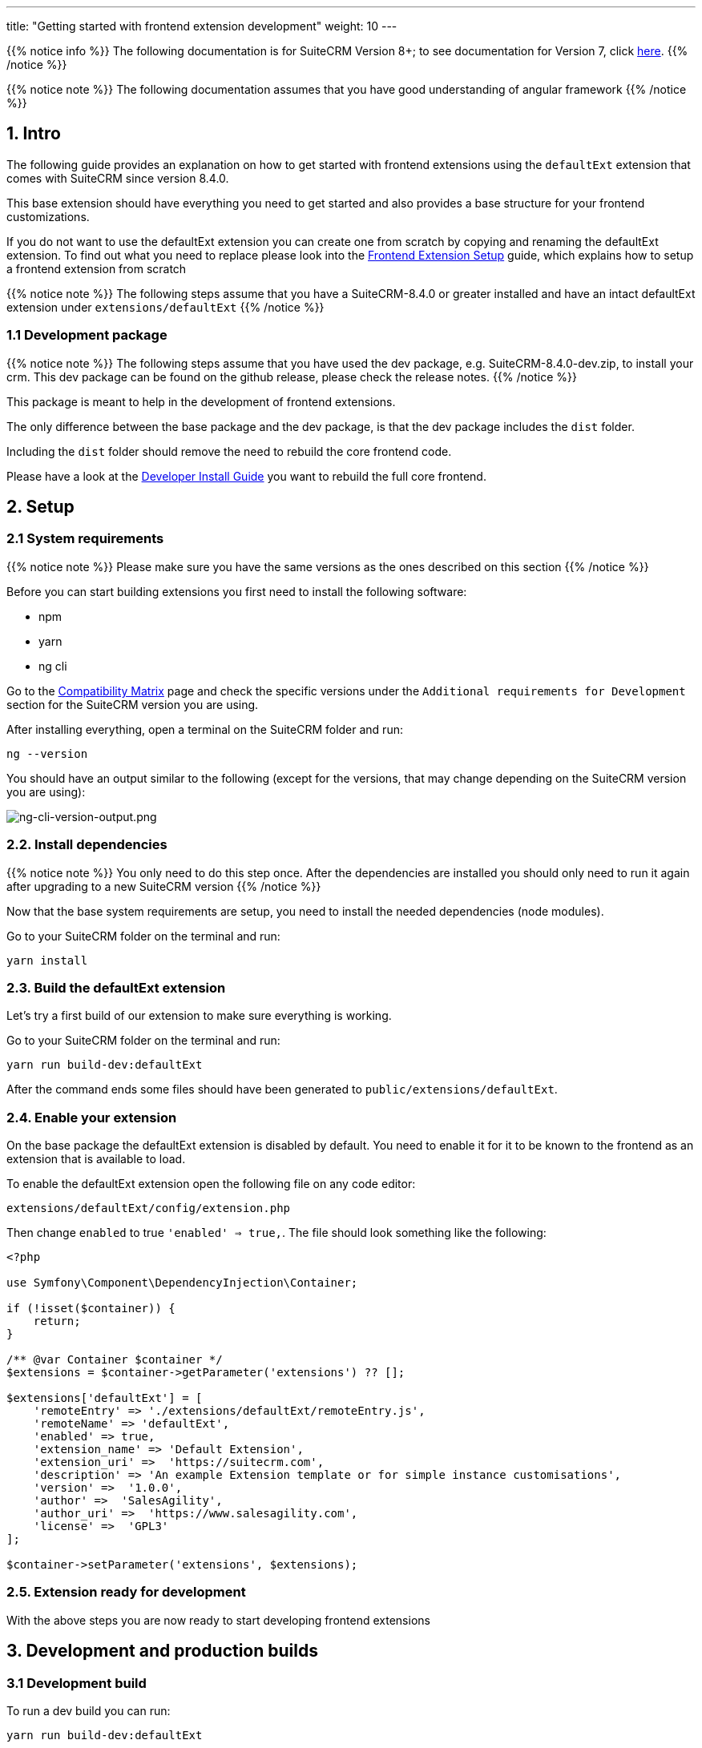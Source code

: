---
title: "Getting started with frontend extension development"
weight: 10
---

:imagesdir: /images/en/8.x/developer/extensions/front-end/fe-extensions-setup

{{% notice info %}}
The following documentation is for SuiteCRM Version 8+; to see documentation for Version 7, click link:../../../../../developer/introduction[here].
{{% /notice %}}

{{% notice note %}}
The following documentation assumes that you have good understanding of angular framework
{{% /notice %}}


== 1. Intro

The following guide provides an explanation on how to get started with frontend extensions using the `defaultExt` extension that comes with SuiteCRM since version 8.4.0.

This base extension should have everything you need to get started and also provides a base structure for your frontend customizations.

If you do not want to use the defaultExt extension you can create one from scratch by copying and renaming the defaultExt extension. To find out what you need to replace please look into the link:../older/8x-fe-extensions-setup/[Frontend Extension Setup] guide, which explains how to setup a frontend extension from scratch

{{% notice note %}}
The following steps assume that you have a SuiteCRM-8.4.0 or greater installed and have an intact defaultExt extension under `extensions/defaultExt`
{{% /notice %}}


=== 1.1 Development package

{{% notice note %}}
The following steps assume that you have used the dev package, e.g. SuiteCRM-8.4.0-dev.zip, to install your crm. This dev package can be found on the github release, please check the release notes.
{{% /notice %}}

This package is meant to help in the development of frontend extensions.

The only difference between the base package and the dev package, is that the dev package includes the `dist` folder.

Including the `dist` folder should remove the need to rebuild the core frontend code.

Please have a look at the  link:../../../installation-guide/front-end-installation-guide[Developer Install Guide] you want to rebuild the full core frontend.

== 2. Setup

=== 2.1 System requirements

{{% notice note %}}
Please make sure you have the same versions as the ones described on this section
{{% /notice %}}

Before you can start building extensions you first need to install the following software:

* npm
* yarn
* ng cli

Go to the link:../../../../admin/compatibility-matrix/[Compatibility Matrix] page and check the specific versions under the `Additional requirements for Development` section for the SuiteCRM version you are using.

After installing everything, open a terminal on the SuiteCRM folder and run:

[source,bash]
----
ng --version
----

You should have an output similar to the following (except for the versions, that may change depending on the SuiteCRM version you are using):

image:ng-cli-version-output.png[ng-cli-version-output.png]


=== 2.2. Install dependencies

{{% notice note %}}
You only need to do this step once. After the dependencies are installed you should only need to run it again after upgrading to a new SuiteCRM version
{{% /notice %}}

Now that the base system requirements are setup, you need to install the needed dependencies (node modules).

Go to your SuiteCRM folder on the terminal and run:

[source,bash]
----
yarn install
----

=== 2.3. Build the defaultExt extension

Let's try a first build of our extension to make sure everything is working.

Go to your SuiteCRM folder on the terminal and run:

[source,bash]
----
yarn run build-dev:defaultExt
----

After the command ends some files should have been generated to `public/extensions/defaultExt`.

=== 2.4. Enable your extension

On the base package the defaultExt extension is disabled by default. You need to enable it for it to be known to the frontend as an extension that is available to load.

To enable the defaultExt extension open the following file on any code editor:

[source]
----
extensions/defaultExt/config/extension.php
----

Then change `enabled` to true `'enabled' => true,`. The file should look something like the following:

[source,php]
----
<?php

use Symfony\Component\DependencyInjection\Container;

if (!isset($container)) {
    return;
}

/** @var Container $container */
$extensions = $container->getParameter('extensions') ?? [];

$extensions['defaultExt'] = [
    'remoteEntry' => './extensions/defaultExt/remoteEntry.js',
    'remoteName' => 'defaultExt',
    'enabled' => true,
    'extension_name' => 'Default Extension',
    'extension_uri' =>  'https://suitecrm.com',
    'description' => 'An example Extension template or for simple instance customisations',
    'version' =>  '1.0.0',
    'author' =>  'SalesAgility',
    'author_uri' =>  'https://www.salesagility.com',
    'license' =>  'GPL3'
];

$container->setParameter('extensions', $extensions);
----

=== 2.5. Extension ready for development

With the above steps you are now ready to start developing frontend extensions


== 3. Development and production builds


=== 3.1 Development build

To run a dev build you can run:

[source,bash]
----
yarn run build-dev:defaultExt
----

This command will build the defaultExt extension in a non-production mode.

Plus it will generate the files directly to the `public/extensions/defaultExt` folder. Which allows you to also use the `--watch` option.

Thus when developing it is best to run:

[source,json]
----
yarn run build-dev:defaultExt --watch
----

The command will stay on "watch" for changes to the files in the extension. It will automatically re-rebuild after code changes.

See link:../../extension-structure#_4_2_1_development_build[DefaultExt package dev build setup] for more info on how it works.

=== 3.2 Production build

To run a production build you can run:
[source,json]
----
yarn run build:defaultExt
----

This command will build the defaultExt extension in a production mode.

See link:../../extension-structure#_4_2_2_production_build[DefaultExt package production build setup] for more info on how it works.
